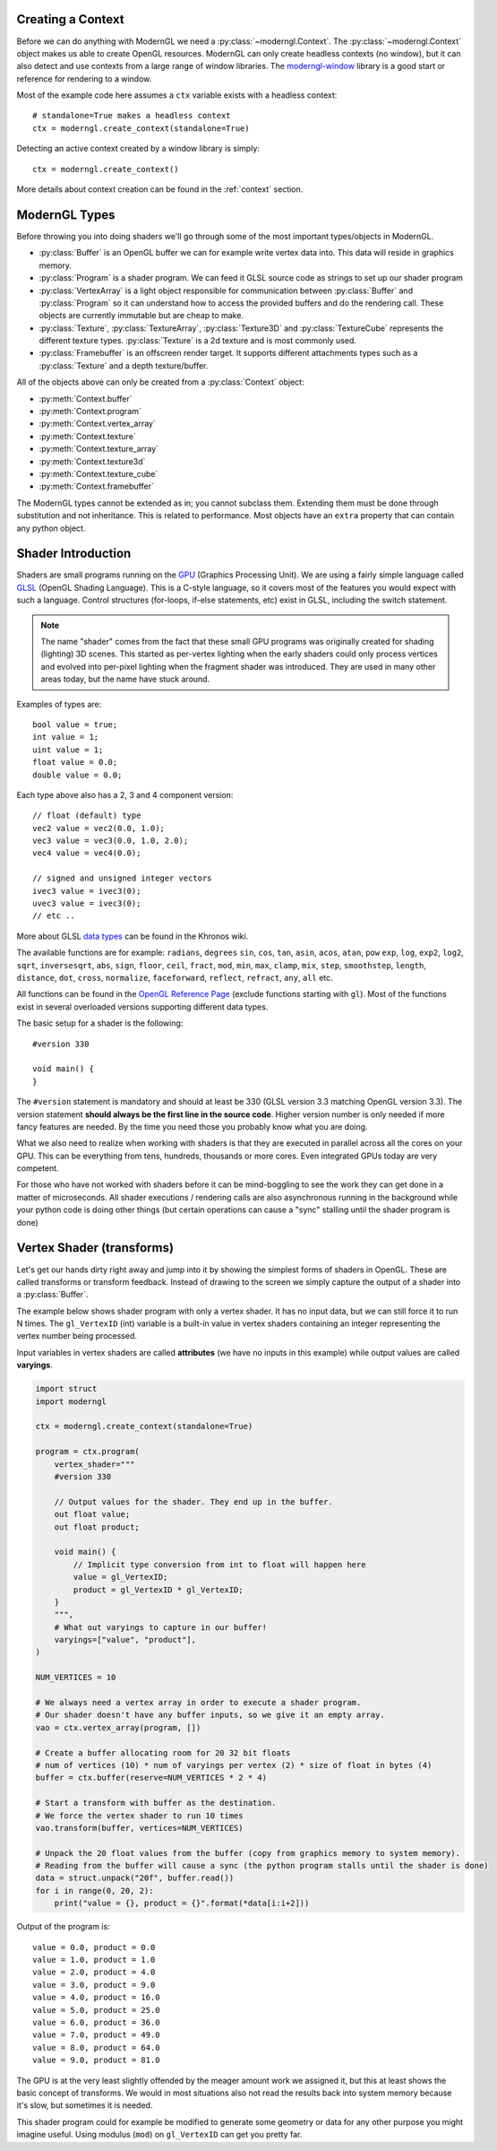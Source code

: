 .. py:currentmodule:: moderngl

Creating a Context
------------------

Before we can do anything with ModernGL we need a :py:class:`~moderngl.Context`.
The :py:class:`~moderngl.Context` object makes us able to create OpenGL resources.
ModernGL can only create headless contexts (no window), but it can also detect
and use contexts from a large range of window libraries. The `moderngl-window`_
library is a good start or reference for rendering to a window.

Most of the example code here assumes a ``ctx`` variable exists with a
headless context::

    # standalone=True makes a headless context
    ctx = moderngl.create_context(standalone=True)

Detecting an active context created by a window library is simply::

    ctx = moderngl.create_context()

More details about context creation can be found in the :ref:`context`
section.

.. moderngl-window: _https://github.com/moderngl/moderngl-window

ModernGL Types
--------------

Before throwing you into doing shaders we'll go through some of the
most important types/objects in ModernGL.

* :py:class:`Buffer` is an OpenGL buffer we can for example write
  vertex data into. This data will reside in graphics memory.
* :py:class:`Program` is a shader program. We can feed it GLSL
  source code as strings to set up our shader program
* :py:class:`VertexArray` is a light object responsible for
  communication between :py:class:`Buffer` and :py:class:`Program`
  so it can understand how to access the provided buffers
  and do the rendering call.
  These objects are currently immutable but are cheap to make.
* :py:class:`Texture`, :py:class:`TextureArray`, :py:class:`Texture3D`
  and :py:class:`TextureCube` represents the different texture types.
  :py:class:`Texture` is a 2d texture and is most commonly used.
* :py:class:`Framebuffer` is an offscreen render target. It supports
  different attachments types such as a :py:class:`Texture`
  and a depth texture/buffer.

All of the objects above can only be created from a :py:class:`Context` object:

* :py:meth:`Context.buffer`
* :py:meth:`Context.program`
* :py:meth:`Context.vertex_array`
* :py:meth:`Context.texture`
* :py:meth:`Context.texture_array`
* :py:meth:`Context.texture3d`
* :py:meth:`Context.texture_cube`
* :py:meth:`Context.framebuffer`

The ModernGL types cannot be extended as in; you cannot subclass them.
Extending them must be done through substitution and not inheritance.
This is related to performance. Most objects have an ``extra``
property that can contain any python object.

Shader Introduction
-------------------

Shaders are small programs running on the `GPU`_ (Graphics Processing Unit).
We are using a fairly simple language called `GLSL`_ (OpenGL Shading Language).
This is a C-style language, so it covers most of the features you would expect
with such a language. Control structures (for-loops, if-else statements, etc)
exist in GLSL, including the switch statement.

.. Note:: The name "shader" comes from the fact that these small GPU programs was
          originally created for shading (lighting) 3D scenes. This started
          as per-vertex lighting when the early shaders could only process 
          vertices and evolved into per-pixel lighting when the fragment
          shader was introduced.
          They are used in many other areas today, but the name have stuck around.

Examples of types are::

    bool value = true;
    int value = 1;
    uint value = 1;
    float value = 0.0;
    double value = 0.0;

Each type above also has a 2, 3 and 4 component version::

    // float (default) type
    vec2 value = vec2(0.0, 1.0);
    vec3 value = vec3(0.0, 1.0, 2.0);
    vec4 value = vec4(0.0);

    // signed and unsigned integer vectors
    ivec3 value = ivec3(0);
    uvec3 value = ivec3(0);
    // etc ..

More about GLSL `data types`_ can be found in the Khronos wiki.

The available functions are for example: ``radians``, ``degrees``
``sin``, ``cos``, ``tan``, ``asin``, ``acos``, ``atan``, ``pow``
``exp``, ``log``, ``exp2``, ``log2``, ``sqrt``, ``inversesqrt``,
``abs``, ``sign``, ``floor``, ``ceil``, ``fract``, ``mod``,
``min``, ``max``, ``clamp``, ``mix``, ``step``, ``smoothstep``,
``length``, ``distance``, ``dot``, ``cross``, ``normalize``,
``faceforward``, ``reflect``, ``refract``, ``any``, ``all`` etc.

All functions can be found in the `OpenGL Reference Page`_ 
(exclude functions starting with ``gl``).
Most of the functions exist in several overloaded versions
supporting different data types.

The basic setup for a shader is the following::

    #version 330

    void main() {
    }

The ``#version`` statement is mandatory and should at least be 330
(GLSL version 3.3 matching OpenGL version 3.3). The version statement
**should always be the first line in the source code**.
Higher version number is only needed if more fancy features are needed.
By the time you need those you probably know what you are doing.

What we also need to realize when working with shaders is that
they are executed in parallel across all the cores on your GPU.
This can be everything from tens, hundreds, thousands or more
cores. Even integrated GPUs today are very competent.

For those
who have not worked with shaders before it can be mind-boggling
to see the work they can get done in a matter of microseconds.
All shader executions / rendering calls are also asynchronous
running in the background while your python code is doing
other things (but certain operations can cause a "sync" stalling
until the shader program is done)

Vertex Shader (transforms)
--------------------------

Let's get our hands dirty right away and jump into it by showing the
simplest forms of shaders in OpenGL. These are called transforms or
transform feedback. Instead of drawing to the screen we simply
capture the output of a shader into a :py:class:`Buffer`.

The example below shows shader program with only a vertex shader.
It has no input data, but we can still force it to run N times.
The ``gl_VertexID`` (int) variable is a built-in value in vertex
shaders containing an integer representing the vertex number
being processed.

Input variables in vertex shaders are called **attributes**
(we have no inputs in this example)
while output values are called **varyings**.

.. code::

    import struct
    import moderngl

    ctx = moderngl.create_context(standalone=True)

    program = ctx.program(
        vertex_shader="""
        #version 330

        // Output values for the shader. They end up in the buffer.
        out float value;
        out float product;

        void main() {
            // Implicit type conversion from int to float will happen here
            value = gl_VertexID;
            product = gl_VertexID * gl_VertexID;
        }
        """,
        # What out varyings to capture in our buffer!
        varyings=["value", "product"],
    )

    NUM_VERTICES = 10

    # We always need a vertex array in order to execute a shader program.
    # Our shader doesn't have any buffer inputs, so we give it an empty array.
    vao = ctx.vertex_array(program, [])

    # Create a buffer allocating room for 20 32 bit floats
    # num of vertices (10) * num of varyings per vertex (2) * size of float in bytes (4)
    buffer = ctx.buffer(reserve=NUM_VERTICES * 2 * 4)

    # Start a transform with buffer as the destination.
    # We force the vertex shader to run 10 times
    vao.transform(buffer, vertices=NUM_VERTICES)

    # Unpack the 20 float values from the buffer (copy from graphics memory to system memory).
    # Reading from the buffer will cause a sync (the python program stalls until the shader is done)
    data = struct.unpack("20f", buffer.read())
    for i in range(0, 20, 2):
        print("value = {}, product = {}".format(*data[i:i+2]))

Output of the program is::

    value = 0.0, product = 0.0
    value = 1.0, product = 1.0
    value = 2.0, product = 4.0
    value = 3.0, product = 9.0
    value = 4.0, product = 16.0
    value = 5.0, product = 25.0
    value = 6.0, product = 36.0
    value = 7.0, product = 49.0
    value = 8.0, product = 64.0
    value = 9.0, product = 81.0

The GPU is at the very least slightly offended by the meager amount
work we assigned it, but this at least shows the basic concept of transforms.
We would in most situations also not read the results back into
system memory because it's slow, but sometimes it is needed.

This shader program could for example be modified to generate some
geometry or data for any other purpose you might imagine useful.
Using modulus (``mod``) on ``gl_VertexID`` can get you pretty far.

.. _moderngl-window: https://github.com/moderngl/moderngl-window
.. _GPU: https://wikipedia.org/wiki/Graphics_processing_unit
.. _GLSL: https://www.khronos.org/opengl/wiki/OpenGL_Shading_Language
.. _data types: https://www.khronos.org/opengl/wiki/Data_Type_(GLSL)
.. _OpenGL Reference Page: https://www.khronos.org/registry/OpenGL-Refpages/gl4/
